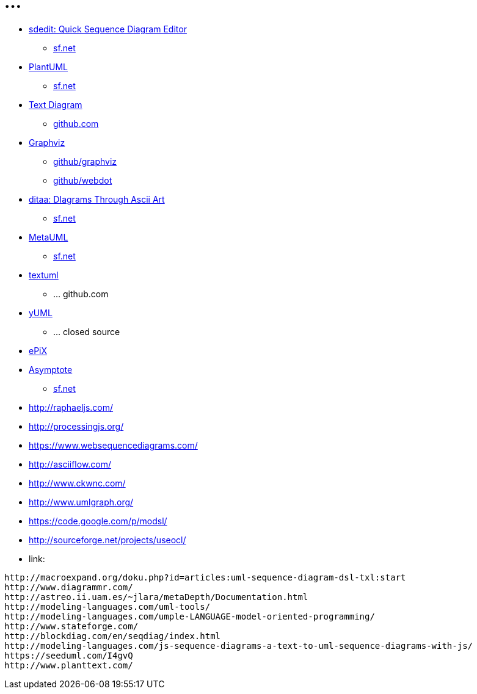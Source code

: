 = ...


* link:http://sdedit.sourceforge.net/[ sdedit: Quick Sequence Diagram Editor ]
** link:http://sourceforge.net/projects/sdedit/[ sf.net ]
* link:http://plantuml.sourceforge.net/[ PlantUML]
** link:http://sourceforge.net/projects/plantuml/[ sf.net ]
* link:http://weidagang.github.io/text-diagram/[ Text Diagram ]
** link:https://github.com/weidagang/text-diagram[ github.com ]
* link:http://www.graphviz.org/[ Graphviz ]
** link:https://github.com/ellson/graphviz/[ github/graphviz ]
** link:https://github.com/ellson/webdot/[ github/webdot ]
* link:http://ditaa.sourceforge.net/[ ditaa: DIagrams Through Ascii Art ]
** link:http://sourceforge.net/projects/ditaa/[ sf.net ]
* link:http://metauml.sourceforge.net/old/index.html[ MetaUML ]
** link:http://sourceforge.net/projects/metauml/[ sf.net ]
* link:https://github.com/abstratt/textuml[ textuml ]
** ... github.com
* link:http://yuml.me/[ yUML ]
** ... closed source
* link:http://mathcs.holycross.edu/~ahwang/epix/ePiX.html[ ePiX ]
* link:http://asymptote.sourceforge.net/[ Asymptote ]
** link:http://sourceforge.net/projects/asymptote/[ sf.net ]
* link:http://raphaeljs.com/[]
* link:http://processingjs.org/[]
* link:https://www.websequencediagrams.com/[]
* link:http://asciiflow.com/[]
* link:http://www.ckwnc.com/[]
* link:http://www.umlgraph.org/[]
* link:https://code.google.com/p/modsl/[]
* link:http://sourceforge.net/projects/useocl/[]
* link:


----
http://macroexpand.org/doku.php?id=articles:uml-sequence-diagram-dsl-txl:start
http://www.diagrammr.com/
http://astreo.ii.uam.es/~jlara/metaDepth/Documentation.html
http://modeling-languages.com/uml-tools/
http://modeling-languages.com/umple-LANGUAGE-model-oriented-programming/
http://www.stateforge.com/
http://blockdiag.com/en/seqdiag/index.html
http://modeling-languages.com/js-sequence-diagrams-a-text-to-uml-sequence-diagrams-with-js/
https://seeduml.com/I4gvQ
http://www.planttext.com/
----
